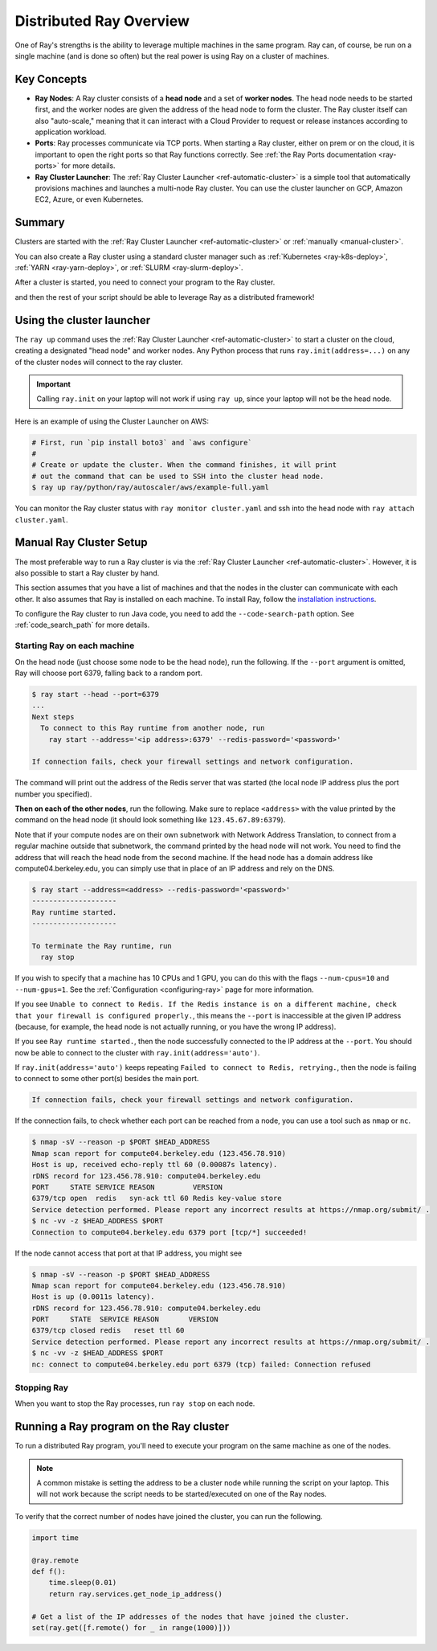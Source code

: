.. _cluster-index:

Distributed Ray Overview
========================

One of Ray's strengths is the ability to leverage multiple machines in the same program. Ray can, of course, be run on a single machine (and is done so often) but the real power is using Ray on a cluster of machines.

Key Concepts
------------

* **Ray Nodes**: A Ray cluster consists of a **head node** and a set of **worker nodes**. The head node needs to be started first, and the worker nodes are given the address of the head node to form the cluster. The Ray cluster itself can also "auto-scale," meaning that it can interact with a Cloud Provider to request or release instances according to application workload.

* **Ports**: Ray processes communicate via TCP ports. When starting a Ray cluster, either on prem or on the cloud, it is important to open the right ports so that Ray functions correctly. See :ref:`the Ray Ports documentation <ray-ports>` for more details.

* **Ray Cluster Launcher**: The :ref:`Ray Cluster Launcher <ref-automatic-cluster>` is a simple tool that automatically provisions machines and launches a multi-node Ray cluster. You can use the cluster launcher on GCP, Amazon EC2, Azure, or even Kubernetes.

Summary
-------

Clusters are started with the :ref:`Ray Cluster Launcher <ref-automatic-cluster>` or :ref:`manually <manual-cluster>`.

You can also create a Ray cluster using a standard cluster manager such as :ref:`Kubernetes <ray-k8s-deploy>`, :ref:`YARN <ray-yarn-deploy>`, or :ref:`SLURM <ray-slurm-deploy>`.

After a cluster is started, you need to connect your program to the Ray cluster.

.. tabs::
  .. group-tab:: python

    You can connect to this Ray runtime by starting a Python process that calls the following on the same node as where you ran ``ray start``:

    .. code-block:: python

      # This must
      import ray
      ray.init(address='auto')

  .. group-tab:: java

    If you want to run Java code, you need to specify the classpath via the ``--code-search-path`` option. See :ref:`code_search_path` for more details.

    .. code-block:: bash

      $ ray start ... --code-search-path=/path/to/jars

and then the rest of your script should be able to leverage Ray as a distributed framework!


Using the cluster launcher
--------------------------

The ``ray up`` command uses the :ref:`Ray Cluster Launcher <ref-automatic-cluster>` to start a cluster on the cloud, creating a designated "head node" and worker nodes. Any Python process that runs ``ray.init(address=...)`` on any of the cluster nodes will connect to the ray cluster.

.. important:: Calling ``ray.init`` on your laptop will not work if using ``ray up``, since your laptop will not be the head node.

Here is an example of using the Cluster Launcher on AWS:

.. code-block:: shell

    # First, run `pip install boto3` and `aws configure`
    #
    # Create or update the cluster. When the command finishes, it will print
    # out the command that can be used to SSH into the cluster head node.
    $ ray up ray/python/ray/autoscaler/aws/example-full.yaml

You can monitor the Ray cluster status with ``ray monitor cluster.yaml`` and ssh into the head node with ``ray attach cluster.yaml``.

.. _manual-cluster:

Manual Ray Cluster Setup
------------------------

The most preferable way to run a Ray cluster is via the :ref:`Ray Cluster Launcher <ref-automatic-cluster>`. However, it is also possible to start a Ray cluster by hand.

This section assumes that you have a list of machines and that the nodes in the cluster can communicate with each other. It also assumes that Ray is installed
on each machine. To install Ray, follow the `installation instructions`_.

To configure the Ray cluster to run Java code, you need to add the ``--code-search-path`` option. See :ref:`code_search_path` for more details.

.. _`installation instructions`: http://docs.ray.io/en/latest/installation.html

Starting Ray on each machine
~~~~~~~~~~~~~~~~~~~~~~~~~~~~

On the head node (just choose some node to be the head node), run the following.
If the ``--port`` argument is omitted, Ray will choose port 6379, falling back to a
random port.

.. code-block:: bash

  $ ray start --head --port=6379
  ...
  Next steps
    To connect to this Ray runtime from another node, run
      ray start --address='<ip address>:6379' --redis-password='<password>'

  If connection fails, check your firewall settings and network configuration.

The command will print out the address of the Redis server that was started
(the local node IP address plus the port number you specified).

**Then on each of the other nodes**, run the following. Make sure to replace
``<address>`` with the value printed by the command on the head node (it
should look something like ``123.45.67.89:6379``).

Note that if your compute nodes are on their own subnetwork with Network
Address Translation, to connect from a regular machine outside that subnetwork,
the command printed by the head node will not work. You need to find the
address that will reach the head node from the second machine. If the head node
has a domain address like compute04.berkeley.edu, you can simply use that in
place of an IP address and rely on the DNS.

.. code-block:: bash

  $ ray start --address=<address> --redis-password='<password>'
  --------------------
  Ray runtime started.
  --------------------

  To terminate the Ray runtime, run
    ray stop

If you wish to specify that a machine has 10 CPUs and 1 GPU, you can do this
with the flags ``--num-cpus=10`` and ``--num-gpus=1``. See the :ref:`Configuration <configuring-ray>` page for more information.

If you see ``Unable to connect to Redis. If the Redis instance is on a
different machine, check that your firewall is configured properly.``,
this means the ``--port`` is inaccessible at the given IP address (because, for
example, the head node is not actually running, or you have the wrong IP
address).

If you see ``Ray runtime started.``, then the node successfully connected to
the IP address at the ``--port``. You should now be able to connect to the
cluster with ``ray.init(address='auto')``.

If ``ray.init(address='auto')`` keeps repeating
``Failed to connect to Redis, retrying.``, then the node is failing to connect
to some other port(s) besides the main port.

.. code-block:: bash

  If connection fails, check your firewall settings and network configuration.

If the connection fails, to check whether each port can be reached from a node,
you can use a tool such as ``nmap`` or ``nc``.

.. code-block:: bash

  $ nmap -sV --reason -p $PORT $HEAD_ADDRESS
  Nmap scan report for compute04.berkeley.edu (123.456.78.910)
  Host is up, received echo-reply ttl 60 (0.00087s latency).
  rDNS record for 123.456.78.910: compute04.berkeley.edu
  PORT     STATE SERVICE REASON         VERSION
  6379/tcp open  redis   syn-ack ttl 60 Redis key-value store
  Service detection performed. Please report any incorrect results at https://nmap.org/submit/ .
  $ nc -vv -z $HEAD_ADDRESS $PORT
  Connection to compute04.berkeley.edu 6379 port [tcp/*] succeeded!

If the node cannot access that port at that IP address, you might see

.. code-block:: bash

  $ nmap -sV --reason -p $PORT $HEAD_ADDRESS
  Nmap scan report for compute04.berkeley.edu (123.456.78.910)
  Host is up (0.0011s latency).
  rDNS record for 123.456.78.910: compute04.berkeley.edu
  PORT     STATE  SERVICE REASON       VERSION
  6379/tcp closed redis   reset ttl 60
  Service detection performed. Please report any incorrect results at https://nmap.org/submit/ .
  $ nc -vv -z $HEAD_ADDRESS $PORT
  nc: connect to compute04.berkeley.edu port 6379 (tcp) failed: Connection refused


Stopping Ray
~~~~~~~~~~~~

When you want to stop the Ray processes, run ``ray stop`` on each node.

.. _using-ray-on-a-cluster:

Running a Ray program on the Ray cluster
----------------------------------------

To run a distributed Ray program, you'll need to execute your program on the same machine as one of the nodes.

.. tabs::
  .. group-tab:: Python

    Within your program/script, you must call ``ray.init`` and add the ``address`` parameter to ``ray.init`` (like ``ray.init(address=...)``). This causes Ray to connect to the existing cluster. For example:

    .. code-block:: python

        ray.init(address="auto")

  .. group-tab:: Java

    You need to add the ``ray.address`` parameter to your command line (like ``-Dray.address=...``).

    To connect your program to the Ray cluster, run it like this:

        .. code-block:: bash

            java -classpath /path/to/jars/ \
              -Dray.address=<address> \
              <classname> <args>

    .. note:: Specifying ``auto`` as the address hasn't been implemented in Java yet. You need to provide the actual address. You can find the address of the server from the output of the ``ray up`` command.


.. note:: A common mistake is setting the address to be a cluster node while running the script on your laptop. This will not work because the script needs to be started/executed on one of the Ray nodes.

To verify that the correct number of nodes have joined the cluster, you can run the following.

.. code-block:: python

  import time

  @ray.remote
  def f():
      time.sleep(0.01)
      return ray.services.get_node_ip_address()

  # Get a list of the IP addresses of the nodes that have joined the cluster.
  set(ray.get([f.remote() for _ in range(1000)]))
